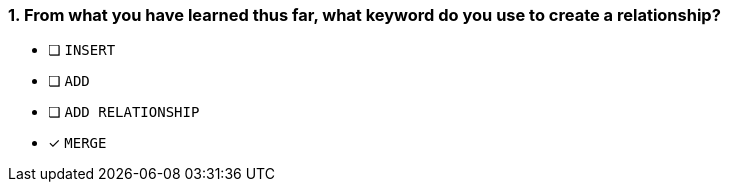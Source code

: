 [.question]
=== 1. From what you have learned thus far, what keyword do you use to create a relationship?

* [ ] `INSERT`
* [ ] `ADD`
* [ ] `ADD RELATIONSHIP`
* [x] `MERGE`